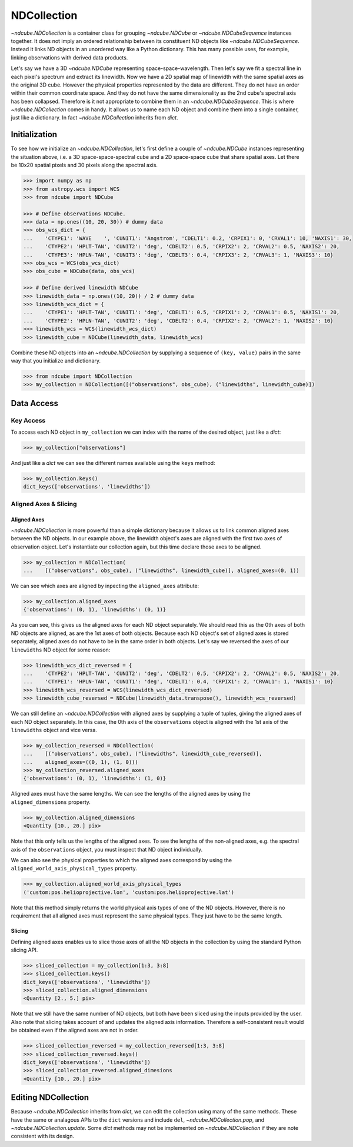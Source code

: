 .. _ndcollection:

============
NDCollection
============

`~ndcube.NDCollection` is a container class for grouping `~ndcube.NDCube` or 
`~ndcube.NDCubeSequence` instances together.
It does not imply an ordered relationship between its constituent ND objects
like `~ndcube.NDCubeSequence`.
Instead it links ND objects in an unordered way like a Python dictionary.
This has many possible uses, for example, linking observations with derived
data products.

Let's say we have a 3D `~ndcube.NDCube` representing space-space-wavelength.
Then let's say we fit a spectral line in each pixel's spectrum and extract
its linewidth.
Now we have a 2D spatial map of linewidth with the same spatial axes
as the original 3D cube.
However the physical properties represented by the data are different.
They do not have an order within their common coordinate space.
And they do not have the same dimensionality as the 2nd cube's spectral axis
has been collapsed.
Therefore is it not appropriate to combine them in an `~ndcube.NDCubeSequence`.
This is where `~ndcube.NDCollection` comes in handy.
It allows us to name each ND object and combine them into a single container,
just like a dictionary.
In fact `~ndcube.NDCollection` inherits from `dict`.

Initialization
--------------
To see how we initialize an `~ndcube.NDCollection`, let's first define a couple
of `~ndcube.NDCube` instances representing the situation above, i.e. a 3D
space-space-spectral cube and a 2D space-space cube that share spatial axes.
Let there be 10x20 spatial pixels and 30 pixels along the spectral axis.

.. code-block:: python
  
  >>> import numpy as np
  >>> from astropy.wcs import WCS
  >>> from ndcube import NDCube

  >>> # Define observations NDCube.
  >>> data = np.ones((10, 20, 30)) # dummy data
  >>> obs_wcs_dict = {
  ...    'CTYPE1': 'WAVE    ', 'CUNIT1': 'Angstrom', 'CDELT1': 0.2, 'CRPIX1': 0, 'CRVAL1': 10, 'NAXIS1': 30,
  ...    'CTYPE2': 'HPLT-TAN', 'CUNIT2': 'deg', 'CDELT2': 0.5, 'CRPIX2': 2, 'CRVAL2': 0.5, 'NAXIS2': 20,
  ...    'CTYPE3': 'HPLN-TAN', 'CUNIT3': 'deg', 'CDELT3': 0.4, 'CRPIX3': 2, 'CRVAL3': 1, 'NAXIS3': 10}
  >>> obs_wcs = WCS(obs_wcs_dict)
  >>> obs_cube = NDCube(data, obs_wcs)
  
  >>> # Define derived linewidth NDCube
  >>> linewidth_data = np.ones((10, 20)) / 2 # dummy data
  >>> linewidth_wcs_dict = {
  ...    'CTYPE1': 'HPLT-TAN', 'CUNIT1': 'deg', 'CDELT1': 0.5, 'CRPIX1': 2, 'CRVAL1': 0.5, 'NAXIS1': 20,
  ...    'CTYPE2': 'HPLN-TAN', 'CUNIT2': 'deg', 'CDELT2': 0.4, 'CRPIX2': 2, 'CRVAL2': 1, 'NAXIS2': 10}
  >>> linewidth_wcs = WCS(linewidth_wcs_dict)
  >>> linewidth_cube = NDCube(linewidth_data, linewidth_wcs)

Combine these ND objects into an `~ndcube.NDCollection` by supplying a sequence of
``(key, value)`` pairs in the same way that you initialize and dictionary.

.. code-block:: python

  >>> from ndcube import NDCollection
  >>> my_collection = NDCollection([("observations", obs_cube), ("linewidths", linewidth_cube)])

Data Access
-----------

Key Access
**********
To access each ND object in ``my_collection`` we can index with the name of the desired object,
just like a `dict`:

.. code-block:: python

  >>> my_collection["observations"]

And just like a `dict` we can see the different names available using the ``keys`` method:

.. code-block:: python

  >>> my_collection.keys()
  dict_keys(['observations', 'linewidths'])

Aligned Axes & Slicing
**********************

Aligned Axes
^^^^^^^^^^^^

`~ndcube.NDCollection` is more powerful than a simple dictionary because it
allows us to link common aligned axes between the ND objects.
In our example above, the linewidth object's axes are aligned with the
first two axes of observation object.  Let's instantiate our collection again,
but this time declare those axes to be aligned.

.. code-block:: python

  >>> my_collection = NDCollection(
  ...    [("observations", obs_cube), ("linewidths", linewidth_cube)], aligned_axes=(0, 1))

We can see which axes are aligned by inpecting the ``aligned_axes`` attribute:

.. code-block:: python

  >>> my_collection.aligned_axes
  {'observations': (0, 1), 'linewidths': (0, 1)}

As you can see, this gives us the aligned axes for each ND object separately.
We should read this as the 0th axes of both ND objects are aligned, as are the
1st axes of both objects.
Because each ND object's set of aligned axes is stored separately,
aligned axes do not have to be in the same order in both objects.
Let's say we reversed the axes of our ``linewidths`` ND object for some reason:

.. code-block:: python

  >>> linewidth_wcs_dict_reversed = {
  ...    'CTYPE2': 'HPLT-TAN', 'CUNIT2': 'deg', 'CDELT2': 0.5, 'CRPIX2': 2, 'CRVAL2': 0.5, 'NAXIS2': 20,
  ...    'CTYPE1': 'HPLN-TAN', 'CUNIT1': 'deg', 'CDELT1': 0.4, 'CRPIX1': 2, 'CRVAL1': 1, 'NAXIS1': 10}
  >>> linewidth_wcs_reversed = WCS(linewidth_wcs_dict_reversed)
  >>> linewidth_cube_reversed = NDCube(linewidth_data.transpose(), linewidth_wcs_reversed)

We can still define an `~ndcube.NDCollection` with aligned axes by supplying
a tuple of tuples, giving the aligned axes of each ND object separately.
In this case, the 0th axis of the ``observations`` object is aligned with the 1st
axis of the ``linewidths`` object and vice versa.

.. code-block:: python

   >>> my_collection_reversed = NDCollection(
   ...    [("observations", obs_cube), ("linewidths", linewidth_cube_reversed)],
   ...    aligned_axes=((0, 1), (1, 0)))
   >>> my_collection_reversed.aligned_axes
   {'observations': (0, 1), 'linewidths': (1, 0)}

Aligned axes must have the same lengths.
We can see the lengths of the aligned axes by using the ``aligned_dimensions``
property.

.. code-block:: python

  >>> my_collection.aligned_dimensions
  <Quantity [10., 20.] pix>

Note that this only tells us the lengths of the aligned axes.  To see the
lengths of the non-aligned axes, e.g. the spectral axis of the ``observations``
object, you must inspect that ND object individually.

We can also see the physical properties to which the aligned axes correspond
by using the ``aligned_world_axis_physical_types`` property.

.. code-block:: python

  >>> my_collection.aligned_world_axis_physical_types
  ('custom:pos.helioprojective.lon', 'custom:pos.helioprojective.lat')

Note that this method simply returns the world physical axis types of one of
the ND objects.  However, there is no requirement that all aligned axes must
represent the same physical types.
They just have to be the same length.

Slicing
^^^^^^^

Defining aligned axes enables us to slice those axes of all the ND objects in
the collection by using the standard Python slicing API.

.. code-block:: python

  >>> sliced_collection = my_collection[1:3, 3:8]
  >>> sliced_collection.keys()
  dict_keys(['observations', 'linewidths'])
  >>> sliced_collection.aligned_dimensions
  <Quantity [2., 5.] pix>

Note that we still have the same number of ND objects, but both have
been sliced using the inputs provided by the user.
Also note that slicing takes account of and updates the aligned axis information.
Therefore a self-consistent result would be obtained even if the aligned axes
are not in order.

.. code-block:: python

  >>> sliced_collection_reversed = my_collection_reversed[1:3, 3:8]
  >>> sliced_collection_reversed.keys()
  dict_keys(['observations', 'linewidths'])
  >>> sliced_collection_reversed.aligned_dimesions
  <Quantity [10., 20.] pix>

Editing NDCollection
--------------------

Because `~ndcube.NDCollection` inherits from `dict`, we can edit the 
collection using many of the same methods.
These have the same or analagous APIs to the ``dict`` versions and 
include ``del``, `~ndcube.NDCollection.pop`, and `~ndcube.NDCollection.update`.
Some `dict` methods may not be implemented on `~ndcube.NDCollection`
if they are note consistent with its design.
